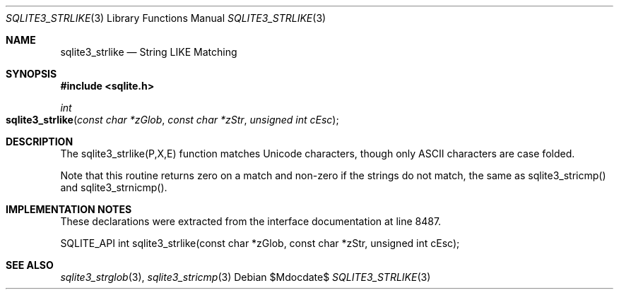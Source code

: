 .Dd $Mdocdate$
.Dt SQLITE3_STRLIKE 3
.Os
.Sh NAME
.Nm sqlite3_strlike
.Nd String LIKE Matching
.Sh SYNOPSIS
.In sqlite.h
.Ft int
.Fo sqlite3_strlike
.Fa "const char *zGlob"
.Fa "const char *zStr"
.Fa "unsigned int cEsc"
.Fc
.Sh DESCRIPTION
The sqlite3_strlike(P,X,E) function matches Unicode
characters, though only ASCII characters are case folded.
.Pp
Note that this routine returns zero on a match and non-zero if the
strings do not match, the same as sqlite3_stricmp()
and sqlite3_strnicmp().
.Pp
.Sh IMPLEMENTATION NOTES
These declarations were extracted from the
interface documentation at line 8487.
.Bd -literal
SQLITE_API int sqlite3_strlike(const char *zGlob, const char *zStr, unsigned int cEsc);
.Ed
.Sh SEE ALSO
.Xr sqlite3_strglob 3 ,
.Xr sqlite3_stricmp 3
